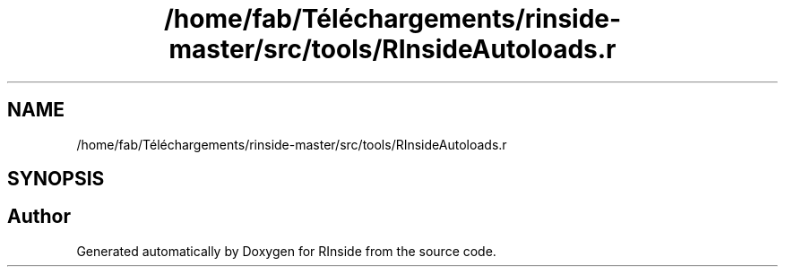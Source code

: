 .TH "/home/fab/Téléchargements/rinside-master/src/tools/RInsideAutoloads.r" 3 "Tue Jan 19 2021" "RInside" \" -*- nroff -*-
.ad l
.nh
.SH NAME
/home/fab/Téléchargements/rinside-master/src/tools/RInsideAutoloads.r
.SH SYNOPSIS
.br
.PP
.SH "Author"
.PP 
Generated automatically by Doxygen for RInside from the source code\&.
